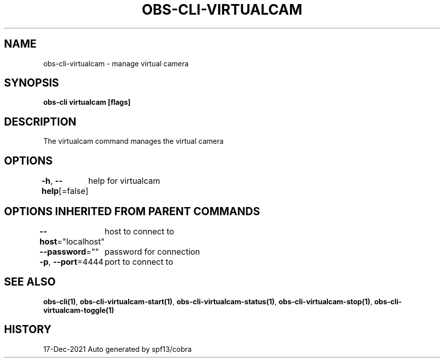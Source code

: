 .nh
.TH "OBS-CLI-VIRTUALCAM" "1" "Dec 2021" "Auto generated by muesli/obs-cli" ""

.SH NAME
.PP
obs-cli-virtualcam - manage virtual camera


.SH SYNOPSIS
.PP
\fBobs-cli virtualcam [flags]\fP


.SH DESCRIPTION
.PP
The virtualcam command manages the virtual camera


.SH OPTIONS
.PP
\fB-h\fP, \fB--help\fP[=false]
	help for virtualcam


.SH OPTIONS INHERITED FROM PARENT COMMANDS
.PP
\fB--host\fP="localhost"
	host to connect to

.PP
\fB--password\fP=""
	password for connection

.PP
\fB-p\fP, \fB--port\fP=4444
	port to connect to


.SH SEE ALSO
.PP
\fBobs-cli(1)\fP, \fBobs-cli-virtualcam-start(1)\fP, \fBobs-cli-virtualcam-status(1)\fP, \fBobs-cli-virtualcam-stop(1)\fP, \fBobs-cli-virtualcam-toggle(1)\fP


.SH HISTORY
.PP
17-Dec-2021 Auto generated by spf13/cobra
